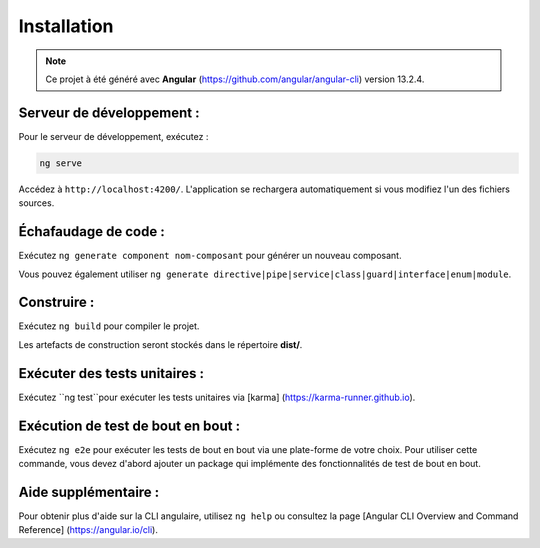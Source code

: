 Installation
=============

.. note:: 
    Ce projet à été généré avec **Angular** (https://github.com/angular/angular-cli) version 13.2.4.


Serveur de développement :
--------------------------

Pour le serveur de développement, exécutez :

.. code-block:: shell

   ng serve  

Accédez à ``http://localhost:4200/``. 
L'application se rechargera automatiquement si vous modifiez l'un des fichiers sources.

Échafaudage de code :
---------------------

Exécutez ``ng generate component nom-composant`` pour générer un nouveau composant. 

Vous pouvez également utiliser ``ng generate directive|pipe|service|class|guard|interface|enum|module``.

Construire :
------------

Exécutez ``ng build`` pour compiler le projet. 

Les artefacts de construction seront stockés dans le répertoire **dist/**. 

Exécuter des tests unitaires :
------------------------------

Exécutez ``ng test``pour exécuter les tests unitaires via [karma] (https://karma-runner.github.io).

Exécution de test de bout en bout :
-----------------------------------

Exécutez ``ng e2e`` pour exécuter les tests de bout en bout via une plate-forme de votre choix. 
Pour utiliser cette commande, vous devez d'abord ajouter un package qui implémente des fonctionnalités de test de bout en bout. 

Aide supplémentaire : 
---------------------

Pour obtenir plus d'aide sur la CLI angulaire, utilisez ``ng help`` ou consultez la page [Angular CLI Overview and Command Reference] (https://angular.io/cli).